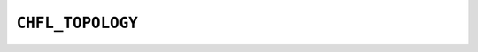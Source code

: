 .. _capi-topology:

``CHFL_TOPOLOGY``
-----------------

.. doxygentypedef:: CHFL_TOPOLOGY

.. doxygenfunction:: chfl_topology

.. doxygenfunction:: chfl_topology_from_frame

.. doxygenfunction:: chfl_topology_copy

.. doxygenfunction:: chfl_topology_atoms_count

.. doxygenfunction:: chfl_topology_resize

.. doxygenfunction:: chfl_topology_add_atom

.. doxygenfunction:: chfl_topology_remove

.. doxygenfunction:: chfl_topology_add_bond

.. doxygenfunction:: chfl_topology_remove_bond

.. doxygenfunction:: chfl_topology_bonds_count

.. doxygenfunction:: chfl_topology_angles_count

.. doxygenfunction:: chfl_topology_dihedrals_count

.. doxygenfunction:: chfl_topology_impropers_count

.. doxygenfunction:: chfl_topology_bonds

.. doxygenfunction:: chfl_topology_angles

.. doxygenfunction:: chfl_topology_dihedrals

.. doxygenfunction:: chfl_topology_impropers

.. doxygenfunction:: chfl_topology_add_residue

.. doxygenfunction:: chfl_topology_residues_count

.. doxygenfunction:: chfl_topology_residues_linked

.. doxygenfunction:: chfl_topology_bond_with_order

.. doxygenfunction:: chfl_topology_bond_orders

.. doxygenfunction:: chfl_topology_bond_order

.. doxygenfunction:: chfl_topology_free
